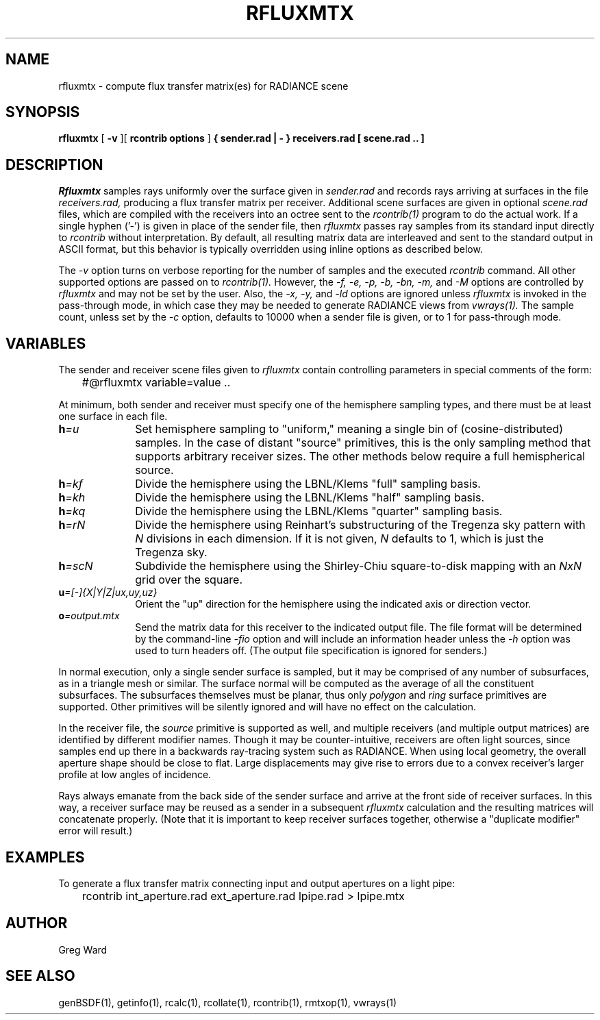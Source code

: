 .\" RCSid "$Id$"
.TH RFLUXMTX 1 07/22/14 RADIANCE
.SH NAME
rfluxmtx - compute flux transfer matrix(es) for RADIANCE scene
.SH SYNOPSIS
.B rfluxmtx
[
.B \-v
][
.B "rcontrib options"
]
.B "{ sender.rad | - }"
.B receivers.rad
.B "[ scene.rad .. ]"
.SH DESCRIPTION
.I Rfluxmtx
samples rays uniformly over the surface given in
.I sender.rad
and records rays arriving at surfaces in the file
.I receivers.rad,
producing a flux transfer matrix per receiver.
Additional scene surfaces are given in optional
.I scene.rad
files, which are compiled with the receivers into an octree sent to the
.I rcontrib(1)
program to do the actual work.
If a single hyphen ('-') is given in place of the sender file, then
.I rfluxmtx
passes ray samples from its standard input directly to
.I rcontrib
without interpretation.
By default, all resulting matrix data are interleaved and sent to the standard output
in ASCII format, but this behavior is typically overridden using inline options
as described below.
.PP
The
.I \-v
option turns on verbose reporting for the number of samples and the executed
.I rcontrib
command.
All other supported options are passed on to
.I rcontrib(1).
However, the
.I \-f,
.I \-e,
.I \-p,
.I \-b,
.I \-bn,
.I \-m,
and
.I \-M
options are controlled by
.I rfluxmtx
and may not be set by the user.
Also, the
.I \-x,
.I \-y,
and
.I \-ld
options are ignored unless
.I rfluxmtx
is invoked in the pass-through mode,
in which case they may be needed to generate RADIANCE views from
.I vwrays(1).
The sample count, unless set by the
.I \-c
option, defaults to 10000 when a sender file is given, or to 1 for pass-through mode.
.SH VARIABLES
The sender and receiver scene files given to
.I rfluxmtx
contain controlling parameters in special comments of the form:
.nf

	#@rfluxmtx variable=value ..

.fi
At minimum, both sender and receiver must specify one of the
hemisphere sampling types, and there must be at least
one surface in each file.
.TP 10n
.BI h =u
Set hemisphere sampling to "uniform," meaning a single bin
of (cosine-distributed) samples.
In the case of distant "source" primitives, this is the only
sampling method that supports arbitrary receiver sizes.
The other methods below require a full hemispherical source.
.TP
.BI h =kf
Divide the hemisphere using the LBNL/Klems "full" sampling basis.
.TP
.BI h =kh
Divide the hemisphere using the LBNL/Klems "half" sampling basis.
.TP
.BI h =kq
Divide the hemisphere using the LBNL/Klems "quarter" sampling basis.
.TP
.BI h =rN
Divide the hemisphere using Reinhart's substructuring of the Tregenza
sky pattern with
.I N
divisions in each dimension.
If it is not given,
.I N
defaults to 1, which is just the Tregenza sky.
.TP
.BI h =scN
Subdivide the hemisphere using the Shirley-Chiu square-to-disk mapping with an
.I NxN
grid over the square.
.TP
.BI u =[-]{X|Y|Z|ux,uy,uz}
Orient the "up" direction for the hemisphere using the indicated axis or direction
vector.
.TP
.BI o =output.mtx
Send the matrix data for this receiver to the indicated output file.
The file format will be determined by the command-line
.I \-fio
option and will include an information header unless the
.I \-h
option was used to turn headers off.
(The output file specification is ignored for senders.)\0
.PP
In normal execution, only a single sender surface is sampled, but it may be
comprised of any number of subsurfaces, as in a triangle mesh or similar.
The surface normal will be computed as the average of all the constituent
subsurfaces.
The subsurfaces themselves must be planar, thus only
.I polygon
and
.I ring
surface primitives are supported.
Other primitives will be silently ignored and will have no effect on the calculation.
.PP
In the receiver file, the
.I source
primitive is supported as well, and multiple receivers (and multiple output
matrices) are identified by different modifier names.
Though it may be counter-intuitive, receivers are often light sources,
since samples end up there in a backwards ray-tracing system such as RADIANCE.
When using local geometry, the overall aperture shape should be close to flat.
Large displacements may give rise to errors due to a convex receiver's
larger profile at low angles of incidence.
.PP
Rays always emanate from the back side of the sender surface and arrive at the
front side of receiver surfaces.
In this way, a receiver surface may be reused as a sender in a subsequent
.I rfluxmtx
calculation and the resulting matrices will concatenate properly.
(Note that it is important to keep receiver surfaces together, otherwise a
"duplicate modifier" error will result.)\0
.SH EXAMPLES
To generate a flux transfer matrix connecting input and output apertures
on a light pipe:
.IP "" .3i
rcontrib int_aperture.rad ext_aperture.rad lpipe.rad > lpipe.mtx
.SH AUTHOR
Greg Ward
.SH "SEE ALSO"
genBSDF(1), getinfo(1), rcalc(1), rcollate(1), rcontrib(1), rmtxop(1), vwrays(1)
